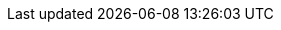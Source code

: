 // Auto-generated file: D:\MyCode\zama\project\demo\frontend\web\src\build.adoc
// Generated at: 2025-09-30T14:27:32.040Z
